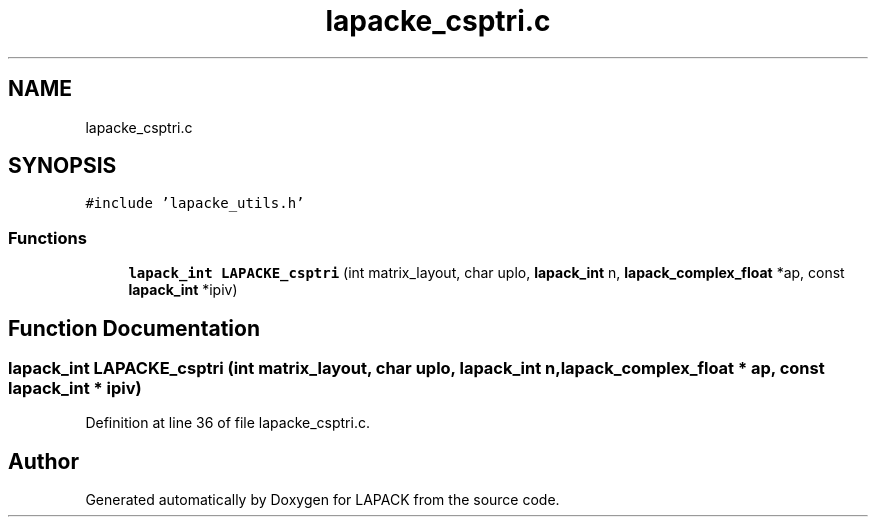 .TH "lapacke_csptri.c" 3 "Tue Nov 14 2017" "Version 3.8.0" "LAPACK" \" -*- nroff -*-
.ad l
.nh
.SH NAME
lapacke_csptri.c
.SH SYNOPSIS
.br
.PP
\fC#include 'lapacke_utils\&.h'\fP
.br

.SS "Functions"

.in +1c
.ti -1c
.RI "\fBlapack_int\fP \fBLAPACKE_csptri\fP (int matrix_layout, char uplo, \fBlapack_int\fP n, \fBlapack_complex_float\fP *ap, const \fBlapack_int\fP *ipiv)"
.br
.in -1c
.SH "Function Documentation"
.PP 
.SS "\fBlapack_int\fP LAPACKE_csptri (int matrix_layout, char uplo, \fBlapack_int\fP n, \fBlapack_complex_float\fP * ap, const \fBlapack_int\fP * ipiv)"

.PP
Definition at line 36 of file lapacke_csptri\&.c\&.
.SH "Author"
.PP 
Generated automatically by Doxygen for LAPACK from the source code\&.
